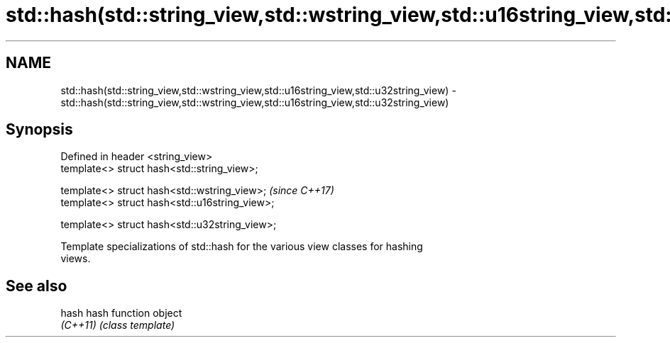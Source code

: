 .TH std::hash(std::string_view,std::wstring_view,std::u16string_view,std::u32string_view) 3 "Nov 16 2016" "2.1 | http://cppreference.com" "C++ Standard Libary"
.SH NAME
std::hash(std::string_view,std::wstring_view,std::u16string_view,std::u32string_view) \- std::hash(std::string_view,std::wstring_view,std::u16string_view,std::u32string_view)

.SH Synopsis
   Defined in header <string_view>
   template<> struct hash<std::string_view>;

   template<> struct hash<std::wstring_view>;    \fI(since C++17)\fP
   template<> struct hash<std::u16string_view>;

   template<> struct hash<std::u32string_view>;

   Template specializations of std::hash for the various view classes for hashing
   views.

.SH See also

   hash    hash function object
   \fI(C++11)\fP \fI(class template)\fP

